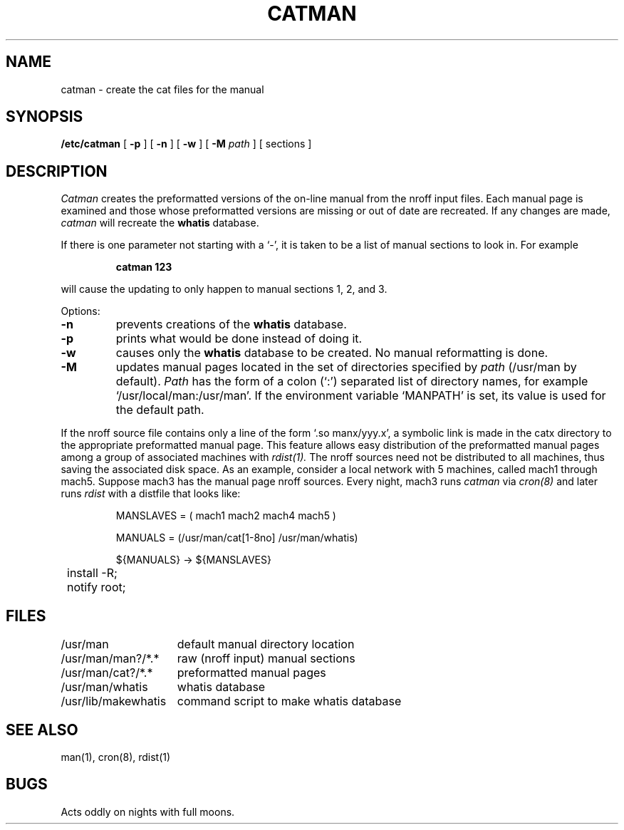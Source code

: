.\" Copyright (c) 1980 Regents of the University of California.
.\" All rights reserved.  The Berkeley software License Agreement
.\" specifies the terms and conditions for redistribution.
.\"
.\"	@(#)catman.8	6.5 (Berkeley) 05/28/86
.\"
.TH CATMAN 8 ""
.UC 4
.SH NAME
catman \- create the cat files for the manual
.SH SYNOPSIS
.B /etc/catman
[
.B \-p
] [
.B \-n
] [
.B \-w
] [
.B \-M
.I path
]
[ sections ]
.SH DESCRIPTION
.I Catman
creates the preformatted versions of the on-line manual from the nroff
input files.
Each manual page is examined and those whose preformatted versions are
missing or out of date are recreated.
If any changes are made,
.I catman
will recreate the
.B whatis
database.
.PP
If there is one parameter not starting with a `\-',
it is taken to be a list of manual sections to look in.
For example
.IP
.B catman 123
.LP
will cause the updating to only happen to manual sections
1, 2, and 3.
.PP
Options:
.TP
.B \-n
prevents creations of the
.B whatis
database.
.TP
.B \-p
prints what would be done instead of doing it.
.TP
.B \-w
causes only the 
.B whatis
database to be created.
No manual reformatting is done.
.TP
.B \-M
updates manual pages located in the set of directories specified by
.I path
(/usr/man by default).
.I Path
has the form of a colon (`:') separated list of directory names,
for example `/usr/local/man:/usr/man'.
If the environment variable `MANPATH' is set,
its value is used for the default path.
.PP
If the nroff source file contains only a line of the form `.so manx/yyy.x',
a symbolic link is made in the catx directory to the appropriate
preformatted manual page.
This feature allows easy distribution of the preformatted manual pages
among a group of associated machines with
.I rdist(1).
The nroff sources need not be distributed to all machines,
thus saving the associated disk space.
As an example, consider a local network with 5 machines,
called mach1 through mach5.
Suppose mach3 has the manual page nroff sources.
Every night, mach3 runs
.I catman
via
.I cron(8)
and later runs
.I rdist
with a distfile that looks like:
.IP
.nf
.ta \w'${MANUAL'u

MANSLAVES = ( mach1 mach2 mach4 mach5 )

MANUALS = (/usr/man/cat[1-8no] /usr/man/whatis)

${MANUALS} -> ${MANSLAVES}
	install -R;
	notify root;

.fi
.SH FILES
.nf
.ta \w'/usr/lib/makewhatis   'u
/usr/man	default manual directory location
/usr/man/man?/*.*	raw (nroff input) manual sections
/usr/man/cat?/*.*	preformatted manual pages
/usr/man/whatis	whatis database
/usr/lib/makewhatis	command script to make whatis database
.fi
.DT
.SH "SEE ALSO"
man(1), cron(8), rdist(1)
.SH BUGS
Acts oddly on nights with full moons.

